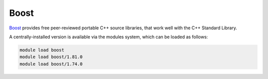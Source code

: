 Boost
=====

`Boost <https://boost.org>`__ provides free peer-reviewed portable C++ source libraries, that work well with the C++ Standard Library.

A centrally-installed version is available via the modules system, which can be loaded as follows: 

.. code-block:: bash

    module load boost
    module load boost/1.81.0
    module load boost/1.74.0
